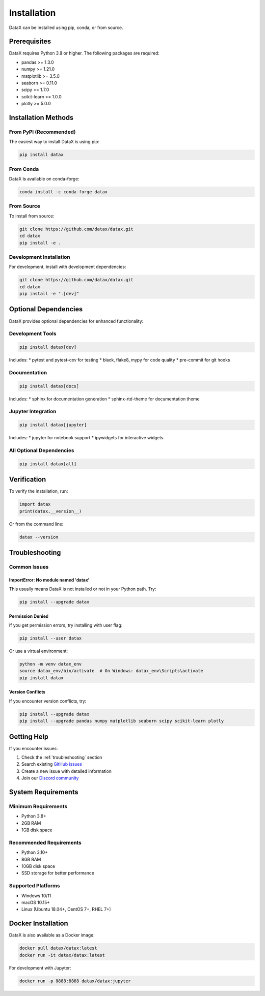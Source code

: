 Installation
============

DataX can be installed using pip, conda, or from source.

Prerequisites
-------------

DataX requires Python 3.8 or higher. The following packages are required:

* pandas >= 1.3.0
* numpy >= 1.21.0
* matplotlib >= 3.5.0
* seaborn >= 0.11.0
* scipy >= 1.7.0
* scikit-learn >= 1.0.0
* plotly >= 5.0.0

Installation Methods
--------------------

From PyPI (Recommended)
~~~~~~~~~~~~~~~~~~~~~~~

The easiest way to install DataX is using pip:

.. code-block:: bash

   pip install datax

From Conda
~~~~~~~~~~

DataX is available on conda-forge:

.. code-block:: bash

   conda install -c conda-forge datax

From Source
~~~~~~~~~~~

To install from source:

.. code-block:: bash

   git clone https://github.com/datax/datax.git
   cd datax
   pip install -e .

Development Installation
~~~~~~~~~~~~~~~~~~~~~~~~

For development, install with development dependencies:

.. code-block:: bash

   git clone https://github.com/datax/datax.git
   cd datax
   pip install -e ".[dev]"

Optional Dependencies
---------------------

DataX provides optional dependencies for enhanced functionality:

Development Tools
~~~~~~~~~~~~~~~~~

.. code-block:: bash

   pip install datax[dev]

Includes:
* pytest and pytest-cov for testing
* black, flake8, mypy for code quality
* pre-commit for git hooks

Documentation
~~~~~~~~~~~~~

.. code-block:: bash

   pip install datax[docs]

Includes:
* sphinx for documentation generation
* sphinx-rtd-theme for documentation theme

Jupyter Integration
~~~~~~~~~~~~~~~~~~~

.. code-block:: bash

   pip install datax[jupyter]

Includes:
* jupyter for notebook support
* ipywidgets for interactive widgets

All Optional Dependencies
~~~~~~~~~~~~~~~~~~~~~~~~~

.. code-block:: bash

   pip install datax[all]

Verification
------------

To verify the installation, run:

.. code-block:: python

   import datax
   print(datax.__version__)

Or from the command line:

.. code-block:: bash

   datax --version

Troubleshooting
---------------

Common Issues
~~~~~~~~~~~~~

ImportError: No module named 'datax'
^^^^^^^^^^^^^^^^^^^^^^^^^^^^^^^^^^^^

This usually means DataX is not installed or not in your Python path. Try:

.. code-block:: bash

   pip install --upgrade datax

Permission Denied
^^^^^^^^^^^^^^^^^

If you get permission errors, try installing with user flag:

.. code-block:: bash

   pip install --user datax

Or use a virtual environment:

.. code-block:: bash

   python -m venv datax_env
   source datax_env/bin/activate  # On Windows: datax_env\Scripts\activate
   pip install datax

Version Conflicts
^^^^^^^^^^^^^^^^^

If you encounter version conflicts, try:

.. code-block:: bash

   pip install --upgrade datax
   pip install --upgrade pandas numpy matplotlib seaborn scipy scikit-learn plotly

Getting Help
------------

If you encounter issues:

1. Check the :ref:`troubleshooting` section
2. Search existing `GitHub issues <https://github.com/datax/datax/issues>`_
3. Create a new issue with detailed information
4. Join our `Discord community <https://discord.gg/datax>`_

System Requirements
-------------------

Minimum Requirements
~~~~~~~~~~~~~~~~~~~~

* Python 3.8+
* 2GB RAM
* 1GB disk space

Recommended Requirements
~~~~~~~~~~~~~~~~~~~~~~~~

* Python 3.10+
* 8GB RAM
* 10GB disk space
* SSD storage for better performance

Supported Platforms
~~~~~~~~~~~~~~~~~~~

* Windows 10/11
* macOS 10.15+
* Linux (Ubuntu 18.04+, CentOS 7+, RHEL 7+)

Docker Installation
-------------------

DataX is also available as a Docker image:

.. code-block:: bash

   docker pull datax/datax:latest
   docker run -it datax/datax:latest

For development with Jupyter:

.. code-block:: bash

   docker run -p 8888:8888 datax/datax:jupyter
